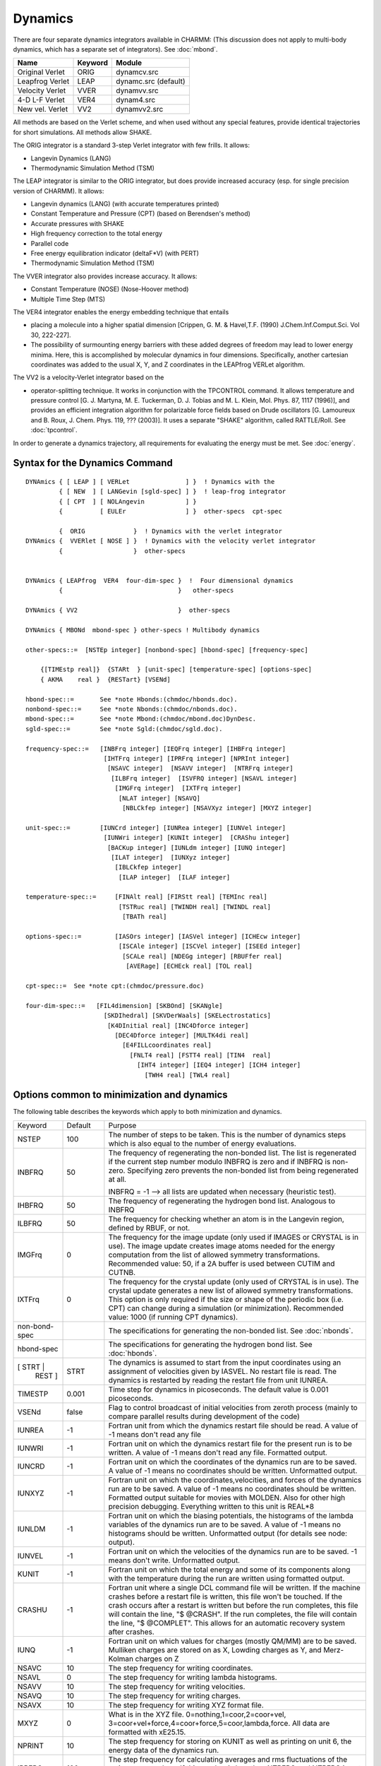 .. py:module::dynamc

========
Dynamics
========

There are four separate dynamics integrators available in CHARMM:
(This discussion does not apply to multi-body dynamics, which has a
separate set of integrators).  See :doc:`mbond`.

================ ============ ========================
Name              Keyword     Module
================ ============ ========================
Original Verlet   ORIG        dynamcv.src  
Leapfrog Verlet   LEAP        dynamc.src   (default)
Velocity Verlet   VVER        dynamvv.src
4-D L-F  Verlet   VER4        dynam4.src
New vel. Verlet   VV2         dynamvv2.src
================ ============ ========================

All methods are based on the Verlet scheme, and when used without
any special features, provide identical trajectories for short
simulations. All methods allow SHAKE.

The ORIG integrator is a standard 3-step Verlet integrator
with few frills.  It allows:

*      Langevin Dynamics (LANG)
*      Thermodynamic Simulation Method (TSM)

The LEAP integrator is similar to the ORIG integrator, but does
provide increased accuracy (esp. for single precision version of
CHARMM).  It allows:

*      Langevin dynamics (LANG) (with accurate temperatures printed)
*      Constant Temperature and Pressure (CPT) (based on Berendsen's method)
*      Accurate pressures with SHAKE
*      High frequency correction to the total energy
*      Parallel code
*      Free energy equilibration indicator (deltaF*V) (with PERT)
*      Thermodynamic Simulation Method (TSM)

The VVER integrator also provides increase accuracy. It allows:

*      Constant Temperature (NOSE) (Nose-Hoover method)
*      Multiple Time Step (MTS)

The VER4 integrator enables the energy embedding technique that entails

*      placing a molecule into a higher spatial dimension [Crippen, G. M. &
       Havel,T.F. (1990) J.Chem.Inf.Comput.Sci. Vol 30, 222-227].
*      The possibility of surmounting energy barriers with these added
       degrees of freedom may lead to lower energy minima.  Here, this is
       accomplished by molecular dynamics in four dimensions.  Specifically,
       another cartesian coordinates was added to the usual X, Y, and Z
       coordinates in the LEAPfrog VERLet algorithm.

The VV2 is a velocity-Verlet integrator based on the

*      operator-splitting technique.  It works in conjunction with the
       TPCONTROL command.  It allows temperature and pressure control
       [G. J. Martyna, M. E. Tuckerman, D. J. Tobias and M. L. Klein,
       Mol. Phys. 87, 1117 (1996)], and provides an efficient
       integration algorithm for polarizable force fields based on
       Drude oscillators [G. Lamoureux and B. Roux, J. Chem. Phys. 119,
       ???  (2003)].  It uses a separate "SHAKE" algorithm, called
       RATTLE/Roll.  See :doc:`tpcontrol`.

In order to generate a dynamics trajectory, all requirements
for evaluating the energy must be met.
See :doc:`energy`.


.. _dynamc_syntax:

Syntax for the Dynamics Command
-------------------------------

::

   DYNAmics { [ LEAP ] [ VERLet               ] }  ! Dynamics with the
            { [ NEW  ] [ LANGevin [sgld-spec] ] }  ! leap-frog integrator
            { [ CPT  ] [ NOLAngevin           ] }
            {          [ EULEr                ] }  other-specs  cpt-spec

            {  ORIG             }  ! Dynamics with the verlet integrator
   DYNAmics {  VVERlet [ NOSE ] }  ! Dynamics with the velocity verlet integrator
            {                   }  other-specs


   DYNAmics { LEAPfrog  VER4  four-dim-spec }  !  Four dimensional dynamics
            {                               }   other-specs

   DYNAmics { VV2                           }  other-specs

   DYNAmics { MBONd  mbond-spec } other-specs ! Multibody dynamics

   other-specs::=  [NSTEp integer] [nonbond-spec] [hbond-spec] [frequency-spec]

       {[TIMEstp real]}  {STARt  } [unit-spec] [temperature-spec] [options-spec]
       { AKMA    real }  {RESTart} [VSENd]

   hbond-spec::=       See *note Hbonds:(chmdoc/hbonds.doc).
   nonbond-spec::=     See *note Nbonds:(chmdoc/nbonds.doc).
   mbond-spec::=       See *note Mbond:(chmdoc/mbond.doc)DynDesc.
   sgld-spec::=        See *note Sgld:(chmdoc/sgld.doc).

   frequency-spec::=   [INBFrq integer] [IEQFrq integer] [IHBFrq integer]
                        [IHTFrq integer] [IPRFrq integer] [NPRInt integer]
                         [NSAVC integer]  [NSAVV integer]  [NTRFrq integer]
                          [ILBFrq integer]  [ISVFRQ integer] [NSAVL integer]
                           [IMGFrq integer]  [IXTFrq integer]
                            [NLAT integer] [NSAVQ]
                             [NBLCkfep integer] [NSAVXyz integer] [MXYZ integer]

   unit-spec::=        [IUNCrd integer] [IUNRea integer] [IUNVel integer]
                        [IUNWri integer] [KUNIt integer]  [CRAShu integer]
                         [BACKup integer] [IUNLdm integer] [IUNQ integer]
                          [ILAT integer]  [IUNXyz integer]
                           [IBLCkfep integer]  
                            [ILAP integer]  [ILAF integer] 

   temperature-spec::=     [FINAlt real] [FIRStt real] [TEMInc real]
                            [TSTRuc real] [TWINDH real] [TWINDL real]
                             [TBATh real]

   options-spec::=         [IASOrs integer] [IASVel integer] [ICHEcw integer]
                            [ISCAle integer] [ISCVel integer] [ISEEd integer]
                             [SCALe real] [NDEGg integer] [RBUFfer real]
                              [AVERage] [ECHEck real] [TOL real]

   cpt-spec::=  See *note cpt:(chmdoc/pressure.doc)

   four-dim-spec::=   [FIL4dimension] [SKBOnd] [SKANgle]
                        [SKDIhedral] [SKVDerWaals] [SKELectrostatics]
                         [K4DInitial real] [INC4Dforce integer]
                           [DEC4Dforce integer] [MULTK4di real]
                             [E4FILLcoordinates real]
                               [FNLT4 real] [FSTT4 real] [TIN4  real]
                                 [IHT4 integer] [IEQ4 integer] [ICH4 integer]
                                   [TWH4 real] [TWL4 real]


.. _dynamc_description:

Options common to minimization and dynamics
-------------------------------------------

The following table describes the keywords which apply to both
minimization and dynamics.

+-------------+--------+------------------------------------------------------------------+       
|Keyword      |Default | Purpose                                                          |
+-------------+--------+------------------------------------------------------------------+
|NSTEP        |   100  |    The number of steps to be taken. This is the number of        |
|             |        |    dynamics steps which is also equal to the number of           |
|             |        |    energy evaluations.                                           |
+-------------+--------+------------------------------------------------------------------+              
|INBFRQ       | 50     | The frequency of regenerating the non-bonded list.               |
|             |        | The list is regenerated if the current step number               |
|             |        | modulo INBFRQ is zero and if INBFRQ is non-zero.                 |
|             |        | Specifying zero prevents the non-bonded list from being          |
|             |        | regenerated at all.                                              |
|             |        |                                                                  |
|             |        | INBFRQ = -1 --> all lists are updated when necessary             |
|             |        | (heuristic test).                                                |
+-------------+--------+------------------------------------------------------------------+              
|IHBFRQ       |50      |The frequency of regenerating the hydrogen bond list.             |
|             |        |Analogous to INBFRQ                                               |
+-------------+--------+------------------------------------------------------------------+              
|ILBFRQ       |50      |The frequency for checking whether an atom is in the              |
|             |        |Langevin region, defined by RBUF, or not.                         |
+-------------+--------+------------------------------------------------------------------+              
|IMGFrq       | 0      |The frequency for the image update (only used if IMAGES           |
|             |        |or CRYSTAL is in use).  The image update creates image atoms      |
|             |        |needed for the energy computation from the list of allowed        |
|             |        |symmetry transformations.  Recommended value: 50,                 |
|             |        |if a 2A buffer is used between CUTIM and CUTNB.                   |
+-------------+--------+------------------------------------------------------------------+              
|IXTFrq       | 0      |The frequency for the crystal update (only used of CRYSTAL        |
|             |        |is in use).  The crystal update generates a new list of           |
|             |        |allowed symmetry transformations.  This option is only            |
|             |        |required if the size or shape of the periodic box (i.e. CPT)      |
|             |        |can change during a simulation (or minimization).                 |
|             |        |Recommended value: 1000 (if running CPT dynamics).                |
+-------------+--------+------------------------------------------------------------------+              
|non-bond-spec|        |The specifications for generating the non-bonded list.            |
|             |        |See :doc:`nbonds`.                                                |
+-------------+--------+------------------------------------------------------------------+              
|hbond-spec   |        |The specifications for generating the hydrogen bond list.         |
|             |        |See :doc:`hbonds`.                                                |
+-------------+--------+------------------------------------------------------------------+              
|[ STRT |     | STRT   |The dynamics is assumed to start from the input                   |
| REST ]      |        |coordinates using an assignment of velocities given by            |
|             |        |IASVEL. No restart file is read.                                  |
|             |        |The dynamics is restarted by reading the restart file             |
|             |        |from unit IUNREA.                                                 |
+-------------+--------+------------------------------------------------------------------+              
|TIMESTP      | 0.001  |Time step for dynamics in picoseconds.  The default value         |
|             |        |is 0.001 picoseconds.                                             |
+-------------+--------+------------------------------------------------------------------+              
|VSENd        | false  |Flag to control broadcast of initial velocities from              |
|             |        |zeroth process (mainly to compare parallel results                |
|             |        |during development of the code)                                   |
+-------------+--------+------------------------------------------------------------------+              
|IUNREA       |  -1    | Fortran unit from which the dynamics restart file should         |
|             |        | be read. A value of -1 means don't read any file                 |
+-------------+--------+------------------------------------------------------------------+                       
|IUNWRI       |  -1    | Fortran unit on which the dynamics restart file for              |
|             |        | the present run is to be written. A value of -1 means            |
|             |        | don't read any file. Formatted output.                           |
+-------------+--------+------------------------------------------------------------------+                       
|IUNCRD       |  -1    | Fortran unit on which the coordinates of the dynamics run        |
|             |        | are to be saved. A value of -1 means no coordinates should       |
|             |        | be written. Unformatted output.                                  |
+-------------+--------+------------------------------------------------------------------+                       
|IUNXYZ       |  -1    | Fortran unit on which the coordinates,velocities,                |
|             |        | and forces of the dynamics run are to be saved.                  |
|             |        | A value of -1 means no coordinates should                        |
|             |        | be written. Formatted output suitable for movies                 |
|             |        | with MOLDEN. Also for other high precision                       |
|             |        | debugging. Everything written to this unit is REAL*8             |
+-------------+--------+------------------------------------------------------------------+                       
|IUNLDM       |  -1    | Fortran unit on which the biasing potentials, the                |
|             |        | histograms of the lambda variables of the dynamics               |
|             |        | run are to be saved. A value of -1 means no histograms           |
|             |        | should be written. Unformatted output (for details               |
|             |        | see node: output).                                               |
+-------------+--------+------------------------------------------------------------------+                       
|IUNVEL       |  -1    | Fortran unit on which the velocities of the dynamics run         |
|             |        | are to be saved. -1 means don't write. Unformatted output.       |
+-------------+--------+------------------------------------------------------------------+                        
|KUNIT        |   -1   | Fortran unit on which the total energy and some of its           |
|             |        | components along with the temperature during the run are         |
|             |        | written using formatted output.                                  |
+-------------+--------+------------------------------------------------------------------+                       
|CRASHU       |   -1   | Fortran unit where a single DCL command file will be             |
|             |        | written. If the machine crashes before a restart file            |
|             |        | is written, this file won't be touched. If the crash             |
|             |        | occurs after a restart is written but before the run             |
|             |        | completes, this file will contain the line, "$                   |
|             |        | @CRASH". If the run completes, the file will contain             |
|             |        | the line, "$ @COMPLET". This allows for an automatic             |
|             |        | recovery system after crashes.                                   |
+-------------+--------+------------------------------------------------------------------+                       
|IUNQ         |   -1   | Fortran unit on which values for charges (mostly QM/MM)          |
|             |        | are to be saved. Mulliken charges are stored on as               |
|             |        | X, Lowding charges as Y, and Merz-Kolman charges on Z            |
+-------------+--------+------------------------------------------------------------------+                       
|NSAVC        |   10   | The step frequency for writing coordinates.                      |
+-------------+--------+------------------------------------------------------------------+                       
|NSAVL        |    0   | The step frequency for writing lambda histograms.                |
+-------------+--------+------------------------------------------------------------------+                       
|NSAVV        |   10   | The step frequency for writing velocities.                       |
+-------------+--------+------------------------------------------------------------------+                       
|NSAVQ        |   10   | The step frequency for writing charges.                          |
+-------------+--------+------------------------------------------------------------------+                       
|NSAVX        |   10   | The step frequency for writing XYZ format file.                  |
+-------------+--------+------------------------------------------------------------------+                       
|MXYZ         |    0   | What is in the XYZ file. 0=nothing,1=coor,2=coor+vel,            |
|             |        | 3=coor+vel+force,4=coor+force,5=coor,lambda,force.               |
|             |        | All data are formatted with xE25.15.                             |
+-------------+--------+------------------------------------------------------------------+                       
|NPRINT       |   10   | The step frequency for storing on KUNIT as well as printing      |
|             |        | on unit 6, the energy data of the dynamics run.                  |
+-------------+--------+------------------------------------------------------------------+                       
|IPRFRQ       |  100   | The step frequency for calculating averages and rms              |
|             |        | fluctuations of the major energy values. If this                 |
|             |        | number is less than NTRFRQ and NTRFRQ is not equal to            |
|             |        | 0, square root of negative number errors will occur.             |
+-------------+--------+------------------------------------------------------------------+                       
|ISVFRQ       | NSTEP  | The step frequency for writing a restart file.                   |
+-------------+--------+------------------------------------------------------------------+                       
|IHTFRQ       |    0   | The step frequency for heating the molecule in increments        |
|             |        | of TEMINC degrees in the heating portion of a dynamics           |
|             |        | run. Zero means do no heating.                                   |
+-------------+--------+------------------------------------------------------------------+                       
|IEQFRQ       |    0   | The step frequency for assigning or scaling velocities to        |
|             |        | FINALT temperature during the equilibration stage of the         |
|             |        | dynamics run.                                                    |
+-------------+--------+------------------------------------------------------------------+                       
|NTRFRQ       |    0   | The step frequency for stopping the rotation and translation     |
|             |        | of the molecule during dynamics. This operation is done          |
|             |        | automatically after any heating.                                 |
+-------------+--------+------------------------------------------------------------------+                       
|FIRSTT       |   0.0  | The initial temperature at which the velocities have to be       |
|             |        | assigned at to begin the dynamics run. Important only            |
|             |        | for the initial stage of a dynamics run.                         |
+-------------+--------+------------------------------------------------------------------+                       
|FINALT       | 298.0  | The desired final (equilibrium) temperature                      |
|             |        | for the system. Important for all stages except initiation.      |
+-------------+--------+------------------------------------------------------------------+                       
|TEMINC       |   5.0  | The temperature increment to be given to the system every        |
|             |        | IHTFRQ steps. Important in the heating stage.                    |
+-------------+--------+------------------------------------------------------------------+                       
|TSTRUC       | -999.  | The temperature at which the starting structure has been         |
|             |        | equilibrated.  Used to assign velocities so that equal           |
|             |        | partition of energy will yield the correct equilibrated          |
|             |        | temperature.  -999. is a default which causes the                |
|             |        | program to assign velocities at T=1.25*FIRSTT.                   |
+-------------+--------+------------------------------------------------------------------+                       
|TWINDH       |  10.0  | The temperature deviation from FINALT to be allowed on the       |
|             |        | high temperature side.(+ve). i.e. high side of the               |
|             |        | temperature window. Useful during equilibration.                 |
+-------------+--------+------------------------------------------------------------------+                       
|TWINDL       | -10.0  | The temperature deviation from FINALT to be allowed on the       |
|             |        | low temperature side.(-ve). i.e. low side of the                 |
|             |        | temperature window. Useful during equilibration.                 |
+-------------+--------+------------------------------------------------------------------+                        
|TBATH        | FINALT | The temperature of the heatbath in Langevin dynamics. When       |
|             |        | set to zero it allows one to do purely dissipative               |
|             |        | (quenched) dynamics.                                             |
+-------------+--------+------------------------------------------------------------------+                       
|RBUF         |   0.0  | Inner radius of the buffer, or Langevin, region sphere.  All     |
|             |        | atoms with radial positions greater than RBUF angstroms are      |
|             |        | propagated by Langevin dynamics, if the dynamics keyword         |
|             |        | LANGevin has been specified.                                     |
+-------------+--------+------------------------------------------------------------------+                       
|IASORS       |    0   | The option for scaling or assigning of velocities during         |
|             |        | heating (every IHTFRQ steps) or equilibration                    |
|             |        | (every IEQFRQ steps). This keyword does not control              |
|             |        | the initial assignment of velocities.                            |
|             |        |                                                                  |
|             |        | * .eq. 0 - scale velocities.  (use ISCVEL option)                |
|             |        | * .ne. 0 - assign velocities. (use IASVEL option)                |
+-------------+--------+------------------------------------------------------------------+                       
|IASVEL       |    1   | The option for the choice of method for the assignment of        |
|             |        | velocities during heating and equilibration when IASORS          |
|             |        | is nonzero.  This option also controls the initial               |
|             |        | assignment of velocities (when not RESTart)                      |
|             |        | regardless of the IASORS value.                                  |
|             |        |                                                                  |
|             |        | * .eq. 0                                                         |
|             |        |                                                                  |
|             |        |   Use the comparison coordinate values                           |
|             |        |   in AKMA units (sorry) with the STRT option.                    |
|             |        |   If NTRFRQ is positive,                                         |
|             |        |   then net trans/rot will be removed first.                      |
|             |        |   This option supresses other assignments of velocity.           |
|             |        | * .gt. 0                                                         |
|             |        |                                                                  |
|             |        |   gaussian distribution of velocity. (+ve)                       |
|             |        | * .lt. 0                                                         |
|             |        |                                                                  |
|             |        |   uniform distribution of velocity.  (-ve)                       |
|             |        |   kinetic energy of 3N velocity components are same.             |
+-------------+--------+------------------------------------------------------------------+                       
|ISEED        | 314159 |   The seed for the random number generator used for              |
|             |        |   assigning velocities.                                          |
+-------------+--------+------------------------------------------------------------------+                       
|ISCVEL       |    0   | The option for two ways of scaling velocities.                   |
|             |        |                                                                  |
|             |        | * .eq. 0                                                         |
|             |        |                                                                  |
|             |        |   single scale factor for all atoms                              |
|             |        | * .ne. 0                                                         |
|             |        |                                                                  |
|             |        |   a scale factor for each atom proportional to the               |
|             |        |   kinetic energy average ratio between the system                |
|             |        |   and along every degree of freedom for that atom.               |
+-------------+--------+------------------------------------------------------------------+                       
|ICHECW       |    1   | The option for checking to see if the average temperature        |
|             |        | of the system lies within the allotted temperature window        |
|             |        | (between FINALT+TWINDH and FINALT+TWINDL) every                  |
|             |        | IEQFRQ steps.                                                    |
|             |        |                                                                  |
|             |        | * .eq. 0 - do not check                                          |
|             |        |   i.e. assign or scale velocities.                               |
|             |        | * .ne. 0 - check window                                          |
|             |        |   i.e. assign or scale velocities only if average                |
|             |        |   temperature lies outside the window.                           |
+-------------+--------+------------------------------------------------------------------+                       
|ISCALE       |    0   | This option is to allow the user to scale the velocities         |
|             |        | by a factor SCALE at the beginning of a restart run.             |
|             |        | This may be useful in changing the desired temperature.          |
|             |        |                                                                  |
|             |        | * .eq. 0  no scaling done (usual input value)                    |
|             |        | * .ne. 0  scale velocities by SCALE.                             |
|             |        |                                                                  |
|             |        | .. warning::                                                     |
|             |        |    Please use this option only when you are changing the         |
|             |        |    temperature of the run.                                       |
+-------------+--------+------------------------------------------------------------------+                       
|SCALE        |   1.   | Scale factor for the previous option.                            |
+-------------+--------+------------------------------------------------------------------+                       
|NDEGF        |computed|  Number of degrees of freedom to use in computing the            |
|             |        |  temperature. If not specified on any call, the value is         |
|             |        |  computed. This specification is not remembered between          |
|             |        |  successive calls to dynamics.                                   |
+-------------+--------+------------------------------------------------------------------+                       
|AVERAGE      |   no   | When saving coordinates every NSAVC steps, this option will      |
|             |        | cause the average structure of the last NSAVC dynamics steps     |
|             |        | to be written instead of the final snapshot coordinate set.      |
|             |        | This option is primarily used for making smooth movies.          |
+-------------+--------+------------------------------------------------------------------+                       
|ECHECK       |  20.0  | The maximum amount the total energy may change on any step.      |
+-------------+--------+------------------------------------------------------------------+                       
|TOL          |1.0E-10 | The shake tolerance (if SHAKE is in use).                        |
+-------------+--------+------------------------------------------------------------------+                       
|PCONst       |  false | Flag to indicate that constant pressure code will be used.       |
+-------------+--------+------------------------------------------------------------------+                       
|PINTernal    |   true | Flag to indicate that the internal pressure will be coupled      |
|             |        | the reference pressure.                                          |
+-------------+--------+------------------------------------------------------------------+                       
|PEXTernal    |  false | Flag to indicate that the external pressure will be coupled      |
|             |        | to the reference pressure.                                       |
+-------------+--------+------------------------------------------------------------------+                       
|PCOUpling    |   0.0  | The coupling decay time in picoseconds for the pressure.         |
|             |        | A good value for this is 5 ps.                                   |
+-------------+--------+------------------------------------------------------------------+                       
|COMPress     |   0.0  | The compressibility in atm**-1.  A good value for proteins       |
|             |        | is 4.63e-5                                                       |
+-------------+--------+------------------------------------------------------------------+                       
|PREFerence   |   1.0  | The reference pressure in atmospheres.                           |
+-------------+--------+------------------------------------------------------------------+                       
|VOLUme       |computed|  The volume in Angstroms**3 to use for the pressure              |
|             |        |  calculation denominator.  This value is calculated if           |
|             |        |  the CRYStal feature is use.                                     |
+-------------+--------+------------------------------------------------------------------+                       
|TCONst       |  false | Flag to indicate that constant temperature code will be used.    |
+-------------+--------+------------------------------------------------------------------+                       
|TCOUpling    |   0.0  | The coupling decay time in picoseconds for the temperature.      |
|             |        | A good value for this is 5 ps.                                   |
+-------------+--------+------------------------------------------------------------------+                       
|TREFerence   |FINALT  |The reference temperature for constant temperature                |
|             |        |simulations.                                                      |
+-------------+--------+------------------------------------------------------------------+                       
|MBOND        |        |  Signifies that the dynamics run will be based on a              |
|             |        |  multi-body simulation.  If no bodies have been                  |
|             |        |  defined, this produces an error.  Many of the                   |
|             |        |  standard dynamics options retain their meaning, in              |
|             |        |  this case, but the following options are NOT                    |
|             |        |  supported:  SHAKE, CONSTANT PRESSURE, NOSE,                     |
|             |        |  LEAPFROG, VER4, LANGEVIN.                                       |
|             |        |  See :doc:`doc` for a                                            |
|             |        |  description of the MBOND dynamics options.                      |
+-------------+--------+------------------------------------------------------------------+                       
|NLAT         |    0   | The step frequency for writing instantaneous lambda              |
|             |        | temperature trajectories in lambda-dynamics.                     |
+-------------+--------+------------------------------------------------------------------+                       
|NBLCkfep     |    0   | The step frequency for writing the energy decomposition          |
|             |        | trajectories in free energy calculation.                         |
+-------------+--------+------------------------------------------------------------------+                       
|ILAT         |   -1   | Fortran unit on which the histograms of the lambda               |
|             |        | temperature are to be saved. A value of -1 means no              |
|             |        | histograms should be written.                                    |
+-------------+--------+------------------------------------------------------------------+                       
|IBLCkfep     |   -1   | Fortran unit on which the histograms of the energy               |
|             |        | decomposition are to be saved. A value of -1 means no            |
|             |        | histograms should be written. This file is used in post          |
|             |        | processing in TSM module.                                        |
+-------------+--------+------------------------------------------------------------------+                       
|ILAP         |   -1   | Fortran unit on which the histograms of (Vi - Fi)                |
|             |        | are to be saved. A value of -1 means no histograms               |
|             |        | should be written. NSAVL is used for step frequency of           |
|             |        | printing (Vi - Fi) information.                                  |
+-------------+--------+------------------------------------------------------------------+                       
|ILAF         |   -1   | Fortran unit on which the histograms of the restraining          |
|             |        | potential are to be saved. A value of -1 means no histograms     |
|             |        | should be written. NSAVL is used for step frequency of           |
|             |        | printing the restraining potential.                              |
+-------------+--------+------------------------------------------------------------------+                       


.. index:: dynamc; recommended setup
.. _dynamc_recommended:

Recommended CHARMM input for dynamics
-------------------------------------

This section is intended only as a guide in setting up
a dynamics simulation input file. Changes should be made as necessary
according to personal tastes and project requirements.

1) For heating and early equilibration:

   :: 
   
      DYNAMICS LEAP VERLET RESTART(*)  NSTEP 20000 TIMESTEP 0.001(+) -
               IPRFRQ 1000 IHTFRQ 1000 IEQFRQ 5000 NTRFRQ 5000  -
               IUNREA 30 IUNWRI 31 IUNCRD 50 IUNVEL -1 KUNIT 70 -
               NPRINT 100 NSAVC 100 NSAVV 0 INBFRQ 25  -
               hbond-spec  nonbond-spec   -
               FIRSTT 100.0 FINALT 300.0 TEMINC 100.0   -
               IASORS 1 IASVEL 1 ISCVEL 0 ICHECW 0 TWINDH 10.0 TWINDL -10.0

      (*)   Except for first run, the use STRT in place of RESTART
      (+)   If bonds to hydrogen atoms are SHAKEd


2) For late equilibration and analysis runs:

   ::
   
      DYNAMICS LEAP VERLET RESTART  NSTEP 20000 TIMESTEP 0.001 -
               IPRFRQ 1000 IHTFRQ 2000 IEQFRQ 5000(*) NTRFRQ 5000  -
               IUNREA 30 IUNWRI 31 IUNCRD 50 IUNVEL -1 KUNIT 70 -
               NPRINT 100 NSAVC 100 NSAVV 0 IHBFRQ 0 INBFRQ 25  -
               hbond-spec  nonbond-spec   -
               FIRSTT 100.0 FINALT 300.0 TEMINC 100.0   -
               IASORS 0 IASVEL 1 ISCVEL 0 ICHECW 1 TWINDH 10.0 TWINDL -10.0

      (*)   Window checking should be disabled for the analysis run (i.e. IEQFRQ=0)
            if you want a real microcanonical ensemble.


3) For heating, equilibration and analysis runs using Langevin dynamics:

   :: 
   
      DYNA LEAP LANGEVIN STRT(*)  NSTEP 20000 TIMESTEP 0.001 -
           IPRFRQ 1000 IHTFRQ 0 IEQFRQ 0 NTRFRQ 0  -
           IUNREA 30 IUNWRI 31 IUNCRD 50 IUNVEL -1 KUNIT 70 -
           NPRINT 100 NSAVC 100 NSAVV 0 IHBFRQ 0 INBFRQ 25  -
           ILBFRQ 1000 RBUFFER 0.0 TBATH 300.0 -
           hbond-spec  nonbond-spec   -
           FIRSTT 300.0 FINALT 300.0  -
           IASORS 0 IASVEL 1 ISCVEL 0 ICHECW 0 TWINDH 0.0 TWINDL 0.0

      (*)   Except for first run, the use STRT in place of RESTART

   Note that the friction coefficients, in units of 1/ps, must first
   be initialized by filling the array FBETA with the SCALAR command

   ::
   
      SCALAR FBETA SET <real> <optional atom selection>


4) For quenched molecular dynamics:

   For the first run (STRT), read velocities into the comparison
   coordinate set, or this should directly follow a former dynamics command.

   :: 
   
      DYNA VERLET STRT(*)  NSTEP 10000 TIMESTEP 0.001 -
      IPRFRQ 1000 IHTFRQ 200 IEQFRQ 200 NTRFRQ 400  -
      IUNREA 30 IUNWRI 31 IUNCRD 50 IUNVEL -1 KUNIT 70 -
      NPRINT 50 NSAVC 50 NSAVV 0 IHBFRQ 0 INBFRQ 25  -
      hbond-spec  nonbond-spec   -
      TSTRUC 300.0 FIRSTT 300.0 FINALT 0.0 TEMINC -30.0   -
      IASORS 0 IASVEL 0 ISCVEL 0 ICHECW 1 TWINDH 0.0

   or equivalently with Langevin (dissipative) dynamics

   ::
   
      DYNA LANGEVIN STRT(*)  NSTEP 10000 TIMESTEP 0.001 -
      IPRFRQ 1000 IHTFRQ 0 IEQFRQ 0 NTRFRQ 4000  -
      IUNREA 30 IUNWRI 31 IUNCRD 50 IUNVEL -1 KUNIT 70 -
      NPRINT 50 NSAVC 50 NSAVV 0 IHBFRQ 0 INBFRQ 25  -
      hbond-spec  nonbond-spec   -
      TSTRUC 300.0 FIRSTT 300.0 FINALT 300.0 -
      ILBFRQ 1000 RBUFFER 0.0 TBATH 0.0 -
      IASORS 1 IASVEL 1 ISCVEL 0 ICHECW 0 TWINDH 0.0

      (*)   For first run, use RESTART otherwise
            The IASVEL 0 option causes the comparison coordinates to be used
            for the initial velocities (AKMA units).
            
            For subsequent runs the options IASORS 1 and IASVEL 1 may be used
            if random velocities are to be periodically assigned.

5) For constant temperature and/or pressure dynamics

   ::

      DYNA LEAP VERLET STRT(*)  NSTEP 20000 TIMESTEP 0.001 -
           IPRFRQ 1000 IHTFRQ 0 IEQFRQ 0 NTRFRQ 0  -
           IUNREA 30 IUNWRI 31 IUNCRD 50 IUNVEL -1 KUNIT 70 -
           NPRINT 100 NSAVC 100 NSAVV 0 IHBFRQ 0 INBFRQ 25  -
           PCONst PINTernal COMPress 4.63e-5 PCOUpling 5.0 PREFerence 1.0 -
           TCONst  TCOUpling 5.0  TREFerence 300.0 -
           hbond-spec  nonbond-spec   -
           FIRSTT 300.0 FINALT 300.0  -
           IASORS 0 IASVEL 1 ISCVEL 0 ICHECW 0 TWINDH 0.0 TWINDL 0.0

6) For multi-body dynamics (assumes an atomistic equilibration has
   already been performed, substructures defined and modes generated):

   ::
   
      DYNA MBOND LOBA RESTART  NSTEP 20000 TIMESTEP 0.001 -
           IPRFRQ 1000 IHTFRQ 0 IEQFRQ 0 NTRFRQ 0  -
           IUNREA 30 IUNWRI 31 IUNCRD 50 IUNVEL -1 KUNIT 70 -
           NPRINT 100 NSAVC 100 NSAVV 0 IHBFRQ 0 INBFRQ 25  -
           TCONst  TCOUpling 5.0  TREFerence 300.0 -
           hbond-spec  nonbond-spec   -
           FIRSTT 300.0 FINALT 300.0 -
           MBPRlev -1


.. _dynamc_discussion:

Running Molecular Dynamics
--------------------------

The theoretical basis for dynamical simulations is elementary
physics. The force on a particle is equal to the negative gradient of
the potential energy of the particle. CHARMM can solve this equation
numerically for all atoms in the molecule. A simple second order predictor
two step method due to Verlet is used for integration.

The choice of the integration step size is very important.
One must weigh the increased accuracy of using a small step size against
the longer real time that can be simulated with a given amount of
execution time when a larger step size is used.  The time step may be
entered in picoseconds (using the TIMESTP keyword).

CHARMM provides information on the accuracy of the numerical
solution. Since the system has no external forces, the total energy
should be conserved. Numerical errors will result in some fluctuations
in the total energy so a good test is to compare the fluctuations in
total energy to the fluctuations in kinetic energy as these fluctuations
are proportional to the heat capacity of the system. See the next node
for a description of dynamics output.

Because the force constants for the bonds and bond angles are
fairly large, it is reasonable under certain circumstances to constrain
their values during dynamics. Such constraints are applicable if the
harmonic motions are weakly coupled to other motions. The advantage of
such constraints is that the step size of the numerical integration may
be increased without sacrificing accuracy as these terms have the
largest gradients in macromolecules simulated at physiological
temperatures. We use the SHAKE algorithm for applying the constraints,
see *note shake:(chmdoc/cons.doc)SHAKE.  SHAKE can be applied to just
the bonds involved with hydrogens, all bonds, all bonds and the angles
involving hydrogens, or all bonds and angles.

A dynamics run has basically four parts; initialization,
heating, equilibration, and the simulation itself. Initialization means
providing an initial position and velocity for all the atoms. Heating is
the process of increasing the kinetic energy of the system up to a final
temperature at which the simulation will be conducted. Equilibration is
the process where the kinetic energy and the potential energy of the
system evenly distribute themselves throughout the system. Only when the
average temperature of the system stabilizes can one collect the
trajectory information for analysis.

The initial coordinates of a simulation are obtained after
applying the minimization algorithm to a complete coordinate set. One
cannot start with a system with a large potential energy as it will
quickly heat up to unreasonable temperatures. For initializing the
velocities, the user can specify velocities from the comparison coordinates
(IASVEL 0), a uniform distribution of kinetic energy along each coordinate
with random sign of the motion along each axis (IASVEL -1) or a
Gaussian distribution of velocities (IASVEL 1 the default). The temperature
at which velocities are assigned is determined by FIRSTT and TSTRUC
by the algorithm:

::

   Tassign = 2*(FIRSTT-TSTRUC) + TSTRUC.

For a harmonic system equilibrated to TSTRUC equal partition of the
energy will result in an equilibrated temperature of roughly FIRSTT.
If TSTRUC is not specified 1.25*FIRSTT will be used for assignment.

Velocities may also be passed to dynamics in the comparison
coordinate set (as opposed to assignment). This allows the user
considerable flexibility in setting up the initial conditions.

The heating of system is performed gently by increasing the
kinetic energy by a small amount periodically. The number of integration
steps between heating applications, the final temperature, and the
kinetic energy increment are all user specified. In addition, there is a
choice in the method of increasing the kinetic energy of the system. One
may scale existing velocities or reassign them. The velocities can be
scaled by either one scale factor calculated for the kinetic energy of
the system averaged over many time steps or by scale factors established
for each atom base ed on the ratio of its time averaged kinetic energy
with that of the system. If reassignment is chosen, the velocities can
have either a uniform or Gaussian distribution.

To equilibrate the structure, one can specify a window around
the final temperature where velocity adjustments will be made. The
choice of velocity adjustments is the same as described above for
heating.

For the actual run, CHARMM will output the position and
velocities of all atoms at intervals specified by the user. The
temperature window can be set larger so that any gross conformational
changes which result in a different potential energy will cause the
temperature to be maintained.

At any time energy is added to the system, the angular momentum
of the system will be reduced to zero and translational motion will be
stopped. One can also request that these operations be performed at any
time during the dynamics run.

The use of a restart file is essential for running dynamics.
The restart file contains information about the most recent coordinate
sets necessary for the VERLET algorithm.  In addition the values of
the energy accumulators are stored.  All other information (such as
SHAKE, fixed atoms, harmonic constraints, friction coefficients) has
to be regenerated before invoking a dynamics restart.
When the run is initiated, a restart file must be written using
the IUNWRI keyword. As the dynamics routine complete NCYCLE, see :ref:`dynamc_output`, steps of dynamics, the Fortran unit specified by IUNWRI will
be rewound and a restart file will be written. In case of crashes, one
has restart files corresponding to various points in the run. The CRASHU
variable may prove valuable. Successive runs of CHARMM to continue the
dynamics run must read the previous restart file using the IUNREA
keyword and write it out for the next part of the run.
Restarts may be done to reset various options, or to break up a long run
into several shorter runs. Restart files will only run with the version
of CHARMM they are created with.

There are many numbers giving the frequency of actions to be
taken during dynamics such as updating the non-bonded list, heating the
molecule etc. Some of these numbers are adjusted along with the number
of steps to run so that numbers all have a common divisor. At the
present time, there are combinations which result in errors. At some
point an attempt may be made to catalog all the actions, and check for
erroneous processing.

If one is interested in simulating the motion of part of the
system with the rest of the system remaining fixed, it is possible to
fix atoms in place, see :ref:`fixed atom <cons_fix>`. If this
is done, there are several effect on the dynamics. First, since the
system is now anchored in space, the center of mass motion and total
angular velocity is never stopped. Second, the number of degrees of
freedom used for calculating the temperature is set to the number of
free atoms times 3 minus 6. Third, the coordinate and velocity
trajectory files will contain the position of the fixed atoms only
once, and all other records will hold just the moving atoms. This
saves a great deal of disk space.

Trajectory files can be merged, broken in smaller pieces, and
sampled at different intervals.  Likewise, said operations can be
performed on coordinate trajectories while rotating the coordinates to
match a given coordinate set.

When the DYNAmics command exits, the main coordinate set
contains the final coordinate positions from the last energy evaluation and
the comparison coordinates will contain the final velocities In AKMA units.

Finally, a brief discussion of the Langevin dynamics algorithm is
presented.  The Langevin dynamics algorithm presently in CHARMM was intended
to be used primarily with the "Stochastic Boundary Molecular Dynamics" method
and consequently has been restricted to an algorithm which is valid only for
the case FBETA\*TIMESTEP<<1.0.  That is for cases where relatively small
friction coefficients are used.  Typically values of FBETA\*TIMESTEP up to
about 0.3 still produce a stable dynamics which also satisfy the
fluctuation-dissipation theorem.
The algorithm itself reduces to the Verlet algorithm when FBETA is
zero and consequently may be used to do regular dynamics, actually it is
the same routine which does both dynamics.
In using Langevin dynamics care must be taken to first initialize
the array FBETA by using the scalar commands e.g.,
CHARMM >SCALAR FBETA SET <real> <atom selection>
Failure to do this just means you are doing regular dynamics so no warning is
given by CHARMM.



.. _dynamc_output:

Contents of a dynamics output
-----------------------------

Note: This description of the output of a command is not
normally going to be part of the documentation of commands. The dynamics
output is sufficiently confusing that this description is necessary.

The first part of CHARMM's output after a dynamics command lists
all of the options that apply to that part of the run. Then, any
information about velocity assignments (temperature changes) follows.
Any time the velocities are changed in an anisotropic way, the motion of
and about the center of mass will be stopped. This results in a printout
both before and after this operation of the "DETAILS ABOUT CENTRE OF
MASS". Its position and velocity are output followed by the components
of the angular momentum. The last line gives the translation kinetic
energy of the system, and thus one should expect a drop in the total
energy and temperature of the system afterwards.

Non-bonded interaction and hydrogen bond updates will appear
intermittently and are cleared labeled.

Every NPRINT steps, the total energy and various contributions
will be printed. This output is preceded by a title which gives the
correspondence of numbers to energy names. After IPRFRQ steps will
appear the averages and RMS fluctuations. After the second such printout
of averages and RMS fluctuations, the averages and RMS fluctuations for
the run up to the last turning of the molecule will be given. This gives
you longer range statistics. Such a calculation will not be done if
IPRFRQ equals NTRFRQ. The ratio of total energy to kinetic energy
fluctuations is an excellent measure of the accuracy of the run.

After the averages are printed, a least squares fit of the total
energy against the step number will be made to look for drift in the
energy. Two such values are printed, one for the last IPRFRQ steps, and
one to the previous turn. Next, the initial energy for the statistics,
both short range and long, are printed. Finally, the correlation
coefficient of the energy versus step is given for both ranges. A value
close to zero indicates no systematic drift; a magnitude near 1 means
you have a real problem with the dynamics.

This process of printout continues until the end of the run is
reached. Just before the last energy is printed will appear a message
about the writing of coordinates and velocities to their respective
files.

Output of the lambda dynamics and post-processing

a) Output

   The output of the lambda dynamics, i.e. the histograms and
   the biasing potentials on the lambda variables, is written in a 
   separate file from the coordinate file.

   Parallel to a regular coordinate file of the dynamic run, the
   lambda dynamic output file will automatically include a header and 
   an integer array.  They are used to provide the information on the 
   values of NSTEP, NSAVL, NPRIV etc.  

   To name a title for the output file (in complying with
   the CHARMM file requirement), the command LDTItle (similar to TITLE 
   command) can be used. E.g.

   ::
   
      LDTItle
      * mte: Methanol to ethane    
      * output for lambda dynamics
      *

   will write out a title before any other output data.

   The information on biasing potentials will also be written out.
   It takes a similar form as they were read in (see BLOCK.DOC), i.e.

   ::
   
        INTEGER : total No. of biasing potentials.

        I  J  CLASS  REF  CFORCE NPOWER : the format for individual one. 

        INTEGER : the total no. of blocks.  

   To specify the output fortran unit and the writing frequency,
   keywords IUNLDM and NSAVL are used. They are treated in the same fashion
   as IUNCRD and NSAVC.

   There is no separate restart file for the lambda dynamics. The
   information necessary for restarting a lambda dynamics is included 
   at the end of a regular dynamic restart file. Thus, to restart the 
   lambda dynamics is exactly same as restarting a regular dynamics run 
   except you have to specify IUNLDM and NSAVL. E.g
   
   ::

      !input title for lambda i/o
      LDTITLE
      * This is a test
      * output for lambdas
      *        

      open unit 11 writ form name output_file
      open unit 12 read form name input_file
      open unit 15 writ file name histogram 

      dyna rest leap time 0.001 - 
           nstep 10 nprint 1 iprfrq 10 -
           iunrea 12 iunwri 11 iuncrd -1 nsavc 1 IUNLdm 15 NSAVL 5 -
           first 300. -
           inbfrq 40 nbxmod 5 atom cdie shif vatom vdist vshif -
           cutnb 8. ctofnb 7.5 ctonnb 6.5 eps 1. e14fac 0.4 wmin 1.5 -
           cutim 8. imgfrq 40


   .. caution::
   
      the file is an unformatted output. However, the order 
      of the output is very similar to a regular output file:

      (1) header, icntrl (automatically written)
      (2) title
      (3) total no. of biasing potentials
      (4) form of each biasing potential ( total = Nbias)  
      (5) total no. of blocks
      (6) lambda**2 ( total = No. of blocks)

b) Post-processing

   WHAM ?.

   END


.. _dynamc_trajectory:

Reading and writing trajectory frames with direct commands
----------------------------------------------------------

This facility allows the creation or manipulation of trajectory files
The main uses of this facility are;

1) creating artificial trajectory files from coordinate frames
2) reading an existing trajectory frame by frame for analysis that
   requires access to a variety of CHARMM commands
3) modifying an existing trajectory (copy with changes) such as
   minimizing each frame or other operations.


Syntax TRAJectory command
^^^^^^^^^^^^^^^^^^^^^^^^^

There are four commands that comprise this facility.

1) Initializing trajectory I/O

   ::
   
      TRAJectory {read-spec} {write-spec}

      read-spec:==  [FIRST unit] [NUNITint] [SKIP int]
                         [BEGIN INT] [STOP INT] 

      write-spec:== [IWRIte unit] [NWRIte int] [NFILE int] [EXPAnd] [VELOcity]
                      [NOTHer int]    [DELTa real]  [SKIP int]

   
   ==================  =========================================================
   FIRStunit (IREAd)   first unit to read from  (default: do not read)
   NUNIts    (NREAd)   number of units to read from (default:1)
   SKIP                skip value for both reading and writing (default:1)
   IWRIte              first unit to write to (default: do not write)
   NWRIte              number of units to write to (default:1)
   NFILe               number of frames on each output file (default: total)
   EXPAnd              flag to free fixed atoms in copying (only if reading)
   VELOcity            flag to write velocity (default: coordinate)
   NOTHer              number of frames in previous files (if not reading) (d:0)
   DELTa               output delta value (if not reading) (default:0.001)
   ==================  =========================================================
   
2) Reading a frame

   ::
   
      TRAJectory READ [COMP]

   The reading command does not have any specifiers other than
   whether the comparison or main coordinates will be used.

3) Writing a frame

   ::
   
      TRAJectory WRITe [COMP]

   The writing command does not have any specifiers other than
   whether the comparison or main coordinates will be used.

4) Query a trajectory file

   ::
   
      TRAJectory QUERy UNIT integer

   The query command rewinds an open trajectory file and then reads the
   header information from this trajectory file.  It prints a summary
   and sets the following command line substitution parameters:
   
   ========  ========================================================
    NFILE    Number of frames in the trajectory file
    START    Step number for the first frame
    SKIP     Frequency at which frames were saved
             (NSTEP=NFILE*SKIP when not using restart files)
    NSTEP    Total number of steps from the simulation
    NDEGF    Number of degrees of freedom from the simulation
             (Can be use to get the temperature with velocity files).
    DELTA    The dynamics step length (in picoseconds).
   ========  ========================================================
      
   This command, again, rewinds the trajectory file upon completion.


There are three modes of operation; 

1) Create a new trajectory.

   The IWRIte and NFILe keywords must be used.  The default
   values for the others are listed above.  If several files
   will be made in different CHARMM runs that will be linked together
   later, the NOTHer keyword value should be increased by NFILe on
   each subsequent run.

   EXAMPLE: Create a "movie" trajectory that involves the rotation
   of a single sidechain (residue 21).

   ::
   
      COOR AXIS SELE ATOM * 21 CA END SELE ATOM * 21 CB
      OPEN WRITE UNIT 22 FILE NAME TYR21.ROT
      TRAJECTORY IWRITE 22 NWRITE 1 NFILE 360 SKIP 1
      * trajectory showing the rotation of sidechain 21
      *
      SET 1 1
      LABEL LOOP
      COOR ROTATE AXIS PHI 1.0 SELE ATOM * 21 * .AND. .NOT. ( TYPE C -
         .OR. TYPE N .OR. TYPE H ) END
      TRAJ WRITE
      INCR 1 BY 1
      IF 1 LT 360.5 GOTO LOOP
      STOP

2) Reading an existing trajectory

   The FIRSTU (or IREAD) keyword must be used.  The default NFILe value
   is 1 and the remaining values if not specified will be read from the
   trajectory file.

   EXAMPLE: find the structure with the lowest energy and save it.

   ::
   
      OPEN READ UNIT 22 FILE NAME DYN1.TRJ
      OPEN READ UNIT 23 FILE NAME DYN2.TRJ
      TRAJECTORY FIRSTU 22 NUNIT 2 SKIP 100
      SET 1 1
      SET 9 9999.0
      CALC NTOT = ?NFILE * 2

      LABEL LOOP
         TRAJ READ
         UPDATE ... ! depending on how much your atoms move,
                    ! you may leave this outside the loop
         GETE
         IF 9 LT ?ENER GOTO NEXT
            SET 8 @1
            COOR COPY COMP
            SET 9 ?ENER
         LABEL NEXT
         INCR 1 BY 1
      IF 1 LT @NTOT GOTO LOOP

      OPEN WRITE CARD UNIT 12 NAME LOWE.CRD
      WRITE COOR COMP CARD UNIT 12
      * structure with the lowest energy
      * frame number @8 with energy @9
      *
      STOP

3) Copying from one trajectory to another.

   The operation of this command works in the same mode as
   the MERGE command, except a variety of CHARMM commands can
   be executed between reading and writing of frames.

   EXAMPLES: Create a new trajectory where every frame is minimized
   for 200 steps.

   ::
   
      OPEN READ  UNIT 22 FILE NAME DYN.TRJ
      OPEN WRITE UNIT 32 FILE NAME DYN.MIN
      TRAJECTORY NUNIT 22 SKIP 100 IWRITE 32 
      * minimized trajectory 
      *
      SET 1 1
      LABEL LOOP
      TRAJ READ
      MINI ABNR NSTEP 200 
      TRAJ WRITE
      INCR 1 BY 1
      IF 1 LT ?NFILE GOTO LOOP
      STOP


.. _dynamc_merge:

Merges or breaks up a trajectory into different numbers of files
----------------------------------------------------------------

Frequently, one generates a trajectory into small files to
minimize the CPU time of one job. However, so many files are usually
hard to manage so it is desirable to merge said files into larger units.
This command provides that capacity. In addition, it is possible to
break up the trajectory into smaller pieces and to sample the trajectory
less frequently than originally generated.

Another option is to optionally rotate the structure at each
frame to least squares fix a reference structure.

Syntax MERGE dynamics trajectories
^^^^^^^^^^^^^^^^^^^^^^^^^^^^^^^^^^

::

   MERGE [ COOR ] [FIRSTU unit-number] [NUNIT integer] [SKIP integer]
         [ VEL  ]       [OUTPutu unit-number] [NFILE integer]
         [ DRAW ]           [BEGIN integer]   [STOP integer]
                                [first-atom-selection]

         [ XFLUct ] [ UNFOld ]
         [ ORIEnt  [MASS] [WEIGht] [NOROt] [PRINT] second-atom-selection ]
         [ RECEnter second-atom-selection] 
         [ SUBSset  MEMSSU integer  NUNSS integer ]

Keyword table
^^^^^^^^^^^^^

+---------------+-------------+--------------------------------------------------------------+
|Option         | Default     | Purpose                                                      |
+---------------+-------------+--------------------------------------------------------------+
|[COOR]         | COOR        |  Specification of the type of trajectory file. COOR is       |
+---------------+             |  coordinates; VEL is velocities.                             |                             
|[VEL ]         |             |                                                              |
+---------------+             +--------------------------------------------------------------+
|[DRAW]         |             |  Make a CHARMM movie (do not write any files, just display)  |
+---------------+-------------+--------------------------------------------------------------+
|FIRSTU         | 51          | The first unit of the trajectory to be read.                 |
+---------------+-------------+--------------------------------------------------------------+
|NUNIT          |  1          |  The number of units to be read starting with FIRSTU         |
+---------------+-------------+--------------------------------------------------------------+
|SKIP           |  1          |  Only those coordinate whose dynamics step number            |
|               |             |  modulo SKIP will be reoriented and written out.             |
+---------------+-------------+--------------------------------------------------------------+
|OUTPUTU        |  61         |  The first unit number of the output trajectory              |
+---------------+-------------+--------------------------------------------------------------+
|NFILE          |             |  The number of coordinate sets written to each output        |
|               |             |  merged file. If left out, this will be set to the number    |
|               |             |  of coordinates in the first input file times the number of  |
|               |             |  input files. WARNING: This default will generate a bad      |
|               |             |  trajectory file if SKIP is not set to the interval          |
|               |             |  actually present in the trajectories. Further, if you       |
|               |             |  set its value to be larger than the number of               |
|               |             |  coordinates that are actually written in any output         |
|               |             |  file, you will have problems. The error that is             |
|               |             |  generated results from the control array in the             |
|               |             |  beginning specifying that there are more coordinates        |
|               |             |  than actually exist in the file. EOF errors will result     |
|               |             |  when the trajectory is read.                                |
+---------------+-------------+--------------------------------------------------------------+
|BEGIN          |             |  First step number to start reading from                     |
+---------------+-------------+--------------------------------------------------------------+
|STOP           |             |  Last step number to read                                    |
+---------------+-------------+--------------------------------------------------------------+
|first-atom-sel |             |  Selection of atoms to include in the output file.           |
+---------------+-------------+--------------------------------------------------------------+
|RECEnter       |             |  Will re-center atoms based on the existing IMAGE            |
|               |             |  transformations ("coor ... rece ..") thus HAS to be         |
|               |             |  preceded by a normal image setup (read image, image         |
|               |             |  byresidue ..) for the atoms (usually solvent) that          |
|               |             |  are to be transformed as if the center of the primary       |
|               |             |  box coincided with the center of geometry of the            |
|               |             |  atoms in the second selection. In short: The second         |
|               |             |  selection defines the origin of your lattice                |
|               |             |  and the solvent molecules are put as close as possible to   |
|               |             |  the solute, even if things drifted slightly out of the box  |
|               |             |  during the simulation. Useful for calculation of solvation  |
|               |             |  properties. Does not work with  XFLUct or UNFOld.           |
|               |             |  The possibly large amounts of output reporting on           |
|               |             |  all transformation operations being performed may           |
|               |             |  be suppressed by setting PRNLev 4, or PRNLev 1 to           |
|               |             |  get rid of the SELECTE IMAGES BEING CENTERED messages       |
|               |             |  as well.                                                    |
|               |             |                                                              |
|               |             |  .. note::                                                   |
|               |             |                                                              |
|               |             |    Uses SAME second-selection as ORIENt, so if               |
|               |             |    both RECEnter and ORIEnt are specified there should only  |
|               |             |    be one second selection, which will first be used         |
|               |             |    to define the recentering, then for the orienting.        |
+---------------+-------------+--------------------------------------------------------------+
|UNFOld         |             |  removes the effects of image centering (not the same        |
|               |             |  as RECEnter), ie will let a particle continue out to        |
|               |             |  the right if that is what it was doing when PBC moved       |
|               |             |  it back into the primary box during the simulation.         |
+---------------+-------------+--------------------------------------------------------------+
|XFLUct         |             |  removes the effects of the box size/shape changes from      |
|               |             |  constant pressure simulations.  This allows an accurate     |
|               |             |  calculation of transport properties (diffusion              |
|               |             |  constants,..) from CPT trajectories.                        |
+---------------+-------------+--------------------------------------------------------------+
|ORIEnt         |             |  Flag to specify best fit rotation and translations.         |
+---------------+-------------+--------------------------------------------------------------+
|MASS           |             |  Use mass weighting in best fit.                             |
+---------------+-------------+--------------------------------------------------------------+
|WEIGht         |             |  Use weighting array for best fit weights.                   |
+---------------+-------------+--------------------------------------------------------------+
|NOROt          |             |  Only translate in the best fit.                             |
+---------------+-------------+--------------------------------------------------------------+
|PRINT          |             |  Print the details of best fit                               |
+---------------+-------------+--------------------------------------------------------------+
|second-atom-sel|             |  Selection of atoms to use in the best fit.                  |
|               |             |                                                              |
|               |             |  .. note::                                                   |
|               |             |     Uses SAME second-selection as RECEnter (see above)       |
+---------------+-------------+--------------------------------------------------------------+
|SUBSET         |             |  Creates up to 64 subset trajectory files from the input     |
|               |             |  trajectories (COOR only, no FIXed atoms), using a list      |
|               |             |  of subset members; the list file format is the same as      |
|               |             |  the membership list produced by the CLUSter command         |
|               |             |  within CORREL (see below).  Additional keywords are:        |
+---------------+-------------+--------------------------------------------------------------+
|MEMSSU         |             |  Unit number for the subset membership list.                 |
+---------------+-------------+--------------------------------------------------------------+
|NUNSS          |             |  Number of subset units, starting with OUTPUTU; the          |
|               |             |  unit numbers must be consecutive.                           |
+---------------+-------------+--------------------------------------------------------------+

Additional notes on SUBSET:

1) The time base is lost, as the output subset trajectory files are written
   with SKIP 1 and a timestep of 1.0, for simple sequential numbering of frames.
2) Each subset starts with BEGIN 1, and NFILE will be the number of members.
3) Subsets w/o members are allowed; a file of zero length will be produced.
4) ORIENT, UNFOLD, XFLUCT, and RECENTER are not allowed with SUBSET.
5) The membership list file format is--

   ::
   
      1 Cluster Membership File
      2
      3 Time Series Frames Clustered:       0,  720000
      4 Maximum Cluster Radius      :  0.9500E+02
      5 Number of Patterns Clustered:  720001
      6 Number of Clusters          :     18
      7
      8 Cluster   Frame 1stSeries  Distance
      9     12       0       1  0.7416E+02
      :      8       1       1  0.3662E+02
       8       2       1  0.4593E+02
       8       3       1  0.4003E+02
       8       4       1  0.3793E+02
       :       :       :     :

   The first 8 lines must be present (but w/o the line numbers shown); lines
   3-6 describe the data in lines 9+ (but the cluster radius is ignored).  For
   use with MERGE COOR SUBSET, only the first two data columns (Cluster, Frame)
   are needed.  Note that 'frame 0' will be ignored, as it is not present in
   the trajectory files, but apparently represents the coordinates in MAIN when
   the CLUSTER command was run.

For all MERGE operations, the title of the output trajectory will be
copied from the input trajectory.

.. note::

   If the input trajectory is from a CRYStal simulation, the CRYStal setup
   has to be invoked also before the MERGe operation if  CRYStal data is
   to be written out to the resulting trajectory.


.. _dynamc_reorient:

Reorienting a coordinate trajectory
-----------------------------------

If one is interested in reorienting every set of coordinates
found in a dynamics trajectory with respect to some reference structure,
one can use the ORIEnt option in conjunction with the MERGe command.

The process of reorienting a coordinate trajectory works as
follows: A series of files containing the trajectory are assigned to
successive units prior to a CHARMM run. The coordinates stored therein
are presumed to have been written every NSAVC steps. CHARMM will read
each coordinate, select some periodically, reorient them, and write them
to successive units where each output file will have a user specified
number of coordinates. The following table lists the options involved:

============== =========   ===================================================
Option         Default     Purpose
============== =========   ===================================================
ORIE           .false.     Specify that a least squares RMS fit will be done.
MASS           .false.     Use a mass weighting in the fit
WEIGH          .false.     Use the weighting array (wmain) in the fit
NOROt          .false.     Just shift the centers to best fit.
PRINt          .false.     Print what happened to each coordinate set.
atom-selection   all       Select which atom to use in the fit.
============== =========   ===================================================

If atoms were fixed during the dynamics, the new trajectory
produced will not have fixed atoms because the rotations applied to
each coordinate set will be different thereby yielding different
coordinates for the fixed atoms.  Fixing the coordinates leads to a
large space reductions, so the reorientation process will therefore
result in potentially much larger trajectory files.
See :ref:`Fixed Atom <cons_fix>`.


.. _dynamc_rmsdyn:

RMSDyn
------

Computes the RMS difference between two trajectory files
and make a matrix of results.  Large files should be reduced with the
MERGe command before processing this command. 

::

   RMSDynmics ORIEnt  [MASS] [WEIGht] [NOROt] [RMS] [atom-selection]
              FIRSTU unit-number [NUNIT integer] 
              BEGIN integer [SKIP integer] STOP integer [IWRIte unit-number]
              [SECU unit-number] [BEG2 integer] [SKP2 integer] [STP2 integer]
               ( [IREAd unit-number] [JREAd unit-number]) 
               ([IMAGes]) [MATRix]
                [PQUNit unit-number [PQSEed integer] [IOPT int] [MAXFn int] [NSIG int] ]


================  =======  ===============================================================
IWRIte              int    Unit for the output matrix.
FIRSTu              int    Unit number for first file containing trajectory 1
NUNIt               int    Number of files for trajectory 1
BEGIn               int    Starting step number
STOP                int    Ending step number
SKIP                int    Number of steps to skip (default 1)
                           
                           .. note::
                           
                              BEGIN, SKIP and STOP have to be specified to allow proper
                              memory allocation! The TRAJ QUERY command can retrieve these
                              values.
                              
                              The trajectory(ies) are read into memory before calculations
                              begin; Memory usage may be reduced by decreasing the number
                              of selected atoms, and by reducing the number coordinate
                              sets (frames) used - increase SKIP
SECU                int  
NUN2                int
BEG2                int    Specifications for trajectory 2.
                           
                           Defaults to same values 
                           as used for trajectory 1.  If SECU is not given, or same as 
                           FIRStu only one trajectory will be analyzed.
SKP2                int     
STP2                int    
IREAd               int    unit number of the first trajectory file.

                           If only IREAd is specified, or if IREAd and JREAd are the same
                           the RMSDs will be between frames in same file
                           
JREAd               int    unit number of the second trajectory file.

                           .. note::
                           
                              IREAD and JREAD are obsolete as of c30 (but still
                              supported) 

IMAGes                     Use image atoms for the analysis (not implemented)
ORIEnt                     Do best fit of structures
MASS                       Use a mass weighting in best fit.
WEIGht                     Use the weighting array in best fit.
NOROt                      Best fit without letting the structures rotate.
RMS                        Do RMS fit between structures, otherwise,
                           align structures with the axis.
MATRix                     output just the RMSDvalues in matrix format
                           
                           .. note::
                           
                              You have to specify correct BEGIN and STOP values so that
                              the correct amount of memory can be allocated
PQUNit              int    unit number for output of (P,Q)-values in a 2D-projection of 
                           the RSMD-map according to Levitt, M. J.Mol.Biol. (1983) 168,
                           621-657.  CHARMM variable PQRES is set to the final value of
                           the target fcn. This can be slow to converge. PRNL 6 (or greater)
                           outputs the value of the target fcn for each iteration, allowing
                           judgement of the convergence. If iterations stop due to maximum
                           number of function evaluations reached, you can increase this with
                           the MAXFn <integer> keyword, and see if it results in a qualitative
                           change of the p{p,q}-pattern. If not all is probably OK.
                           The RMSD-values can be printed also when this option is on.
                           This turns on the MATRix flag so BEGIN and STOP have to be
                           correct.
                           Uses IMSL-routine ZXMIN; IOPT,MAXFN and NSIG can be specified
                           to tune the behavior of ZXMIN.
PQSEed int                 seed for random generation of initial guesses for the (P,Q).
                           prnlev 6 gives a little more information about initial guesses
                           etc.
atom-selection             Atoms to use in the fitting procedure.
================  =======  ===============================================================


.. _dynamc_format:

Format or unformat a dynamics trajectory
----------------------------------------

::

     DYNAmics FORMat   FIRStunit <unit>  NUNIt <int> BEGIn <int>
                       SKIP <int>  STOP <int>       OUTPut <unit>
                       OFFSet <int>  SCALe <int>    MODE <FORTRAN-FORMAT>
     DYNAmics UNFOrmat  INPUt <unit>  OUTPut <unit>


These commands allow to convert binary trajectory files into a machine
independent yet compact format and to convert them back into binary files.
The defaults for OFFSet, SCALe and MODE are:  OFFSet=600, SCALE=10000, and
MODE=12Z6.  The trajectory is converted into positive integers according to
the formula <integer>=INT(<real>+OFFSET)*SCALE).  The user has to make
sure that all coordinates of the trajectory are within OFFSET angstroms.
The precision may be increased by choosing a larger SCALE and FORTRAN-format,
e.g. MODE=11Z7 OFFSET=100000. ("Z" is the hexadecimal format and is available
on most machines.)


.. _dynamc_cvelocity:

CONSTANT VELOCITY
-----------------

The code for constant velocity was generalized in c34a1 code. Use
single selection in CVELocity command. The comparison set is used for
the refernce structure. When two selections are scpecified the
folowing still works:

A constant velocity method has been developed for use with DYNA (right
now, it only works with LEAP [in charmm] and LOBATTO [in MBO(N)D] integrators).
The main purpose of this facility is to run simulations similar to atomic force
microscopy.  The constant velocity method, therefore, is used in
conjunction with the NOE facility used to apply a 'spring' between two
atoms.

A constant velocity for an atom is entered via CVEL in CHARMM syntax:

::

   CVELocity <real> <sele first atom> <sele second atom>

where <real> = constant velocity in Angst/ps; the constant velocity vector
and direction is defined from <sele first atom> to <sele second atom>. the
position of the <sele second atom>, typically a dummy atom, is moved to
the position of <sele first atom> + 0.0001 Angstr. along the vector
(because charmm does not like duplicate coordinates); <sele second atom>
then traverses along the vector at the constant velocity rate.

The second atom is not really needed, but it is helpful in analyzing
the vector visually before running dynamics.

.. note::

   If you want to apply a spring between the constant velocity atom
   and the first atom in the vector, you must use (currently) the NOE facility
   in charmm.

Here are the relavent syntax from a sample input file (typical usage).

::

   *afm.inp
   *Simulated Atomic Force Microscopy
   *Continually loops over 10ps segments of dynamics (NVT'ish)
   *

   ...lots of typical charmm stufff...


   !--------DEFINITIONS
   !Two atoms, one is the near the end of myosin, the other is a dummy atom
   ! to be cvel'ed
   define tip SELE atom dumm 1 dumm END
   define pp SELE atom hc 835 ca END  

   !Actin binding region
   define actb sele segid hc .and. (resi 405:415 .or. resi 529:550 .or. -
        resi 626:647) end

   !----FORCES 
   set f 4.   !spring constant; See Grubmueller Science 1996, 271, 997
   set com 100  !force used to pin  actin binding site
   set max 80  !tot number of dyn runs--arbitrary right now

   !##CVEL <Angst/ps> <first_single_atom_selec> <second_single_atom_selec>
   !## These two atoms define the pulling vector; the first selection
   !## is the pull point, and the second selection is the atom that moves at 
   !## constant velocity along the pull point.  Currently, the 'spring' 
   !## between these two atoms is defined using the NOE facility below.

   cvel @{cv} SELE pp END SELE tip END 

   !set up spring between atoms in cvel
   noe
    reset
    assign SELE pp END SELE tip END -
     kmin 0.0 rmin 0.0 kmax @f rmax .00001 fmax 1000
    PRINT ANAL 
   end
   label skip

   !----Pin protein
   cons harm sele actb end force @{com}

   DYNAMICS MBOND (or LEAP) (re)START -
    dynamics equilibration or constant temperature method.

   !lots of loops over the above
   stop

References:

1. Grubmueller Science 1996, 271, 997.

2. "The Evaluation Of Multi-Body Dynamics For Studying Ligand-Protein
   Interactions.  Using MBO(N)D To Probe The Unbinding Pathways Of
   Cbz-Val-Phe-Phe-Val-Cbz From The Active Site Of Hiv-1 Protease"  Chin, D. 
   N.; Haney, D. N.; Delak, K.; Chun, H. M.; Padilla, C, In Rational Drug
   Design; Parrill, A., Reddy, R. Eds.;  ACS Washington, 1998, in press. 

MODIFIED CODE IN CHARMM 26??

::

   a build/sgi/newmk/charmm.mk 9 blocks
   a build/sgi/newmk/dynamc.mk 25 blocks
   a build/sgi/newmk/mbond.mk 17 blocks
   a source/fcm/newfcm/cveloci.fcm 2 blocks
   a source/dynamc/newsrc/cveloci.src 9 blocks
   a source/dynamc/newsrc/dcntrl.src 110 blocks
   a source/dynamc/newsrc/dynamc.src 104 blocks
   a source/charmm/newsrc/charmm_main.src 47 blocks
   a source/charmm/newsrc/iniall.src 57 blocks
   a source/moldyn/newsrc/compin.f 24 blocks
   a source/moldyn/newsrc/delta_v.f 19 blocks
   a source/moldyn/newsrc/engmom.f 21 blocks
   a source/moldyn/newsrc/engmom_ke.f 9 blocks
   a source/moldyn/newsrc/mbdyna.f 58 blocks
   a source/moldyn/newsrc/ydot.f 74 blocks
   a source/moldyn/newsrc/CHARMM.INC
   a source/mbond/newsrc/mbback.src 52 blocks
   a source/mbond/newsrc/mbdyn.src 40 blocks


.. _dynamc_tsallis:

Molecular Dynamics in the Tsallis (Generalized) Ensemble
--------------------------------------------------------

Molecular dynamics that yield averages for a Tsallis (generalized) ensemble
rather than a canonical one can now be performed.  At present, this method 
is implemented only for the leapfrog Verlet integrator (dynamc.src); the
TSALLIS keyword must be included in pref.dat when compiling.  The method is
invoked by adding to the DYNAmics command the keywords:

::

    TSALlis QTSAllis real EMIN real

where QTSAllis is the Tsallis q and EMIN is the estimated minimum energy 
of the system.  The default value of QTSAllis is 1, in which case the 
method reduces to standard (canonical) dynamics.  Values of q larger than 
1 effectively correspond to a smoothed potential in which the positions of 
the extrema are preserved.  Estimates for EMIN should err lower than any 
possible energy of the system encountered during the simulation.

It is important to note that the scale factor for the forces involves 
a temperature.  The temperature employed in the Tsallis transformation 
corresponds to the one used to assign the velocities during heating and 
equilibration (TSTRUC initially and then FIRSTT + int*TEMINC).  Thus, it 
is important to set FIRSTT, FINALT and TEMINC appropriately even if one 
is running Langevin dynamics at temperature TBATh (i.e., for equilibrium
dynamics, set FIRSTT = FINALT = TBATh).

Reference:  

* Andricioaei, I. and Straub, J. E. (1997) On Monte Carlo and molecular dynamics
  methods inspired by Tsallis statistics:  Methodology, optimization, and 
  application to atomic clusters.  J. Chem. Phys. 107, 9117-9124.

Molecular dynamics using Tsallis scaling of the CMAP and Dihedral potential 
terms can now be performed. This method is implemented for all integrators 
(dynamc.src). In additional, the Tsallis scaling of the total potential 
energy is implemented for VV2 (dynamvv2.src) and VV (dynamvv.src) integrators. 
The method for Tsallis scaling of the CMAP and Dihedral potential terms is 
invoked by adding to the DYNAmics command the keywords:

::

    TTSALlis QTSAllis real EMIN real

where QTSAllis is the Tsallis q and EMIN is the estimated minimum energy 
of the CMAP + Dihedral terms, having similar meaning as for TSALLIS. The 
default value of QTSAllis is 1, in which case the method reduces to 
standard dynamics (no scaling).  Values of q larger than 1 effectively 
correspond to a smoothed potential in which the positions of the extrema are 
preserved.  Estimates for EMIN should be lower than any possible energy of 
the CMAP+Dihedral potential terms encountered during the simulation.

It is important to note that the scale factor for the forces involves a
temperature. The temperature employed in the Tsallis transformation
corresponds to the one used to assign the velocities during heating and
equilibration (TSTRUC initially and then FIRSTT + int*TEMINC). Thus, it is
important to set FIRSTT, FINALT and TEMINC appropriately even if one is
running Langevin dynamics at temperature TBATh (i.e., for equilibrium
dynamics, set FIRSTT = FINALT = TBATh).

Furthermore, simple scaling of the CMAP and Dihedral potential terms can also 
be performed by adding to the DYNAmics command the keywords:

::

    POTSaling TSALpha

where TSALpha is the scaling factor of the  CMAP + Dihedral terms. The default 
value of TSALpha is 1, in which case the method reduces to standard dynamics 
(no scaling). Values of Alpha smaller than 1 correspond to a smoothed
potential.

Reference:  

* H. Kamberaj and A. van der Vaart (2007) Multiple Scaling Replica Exchange 
  for the Conformational Sampling of Biomolecules in Explicit Water.  
  J. Chem. Phys., 127, 234102-7.


.. _dynamc_cent:

Description of the CENT Command
-------------------------------

::

   [ CENT NCRES int ]

The reCENTering command allows to recenter the system
at the geometric center of the first NCRES residues in the psf file.
This keyword is useful when modelling a protein/water system using the
periodic boundary conditions to prevent the protein from driffting 
outside of the primary unit cell.  It can be replaced by the IMAGe keyword 
when the solute is a small organic molecule.

Syntaxis: The Keyword CENT, which is specified in the DYNAmics command 
line, turns on the recentering option for the system at the start of 
a dynamics calculation (dcntrl.src) and at each update of the 
nonbonded list (heuristic.src)

::

          NCRES int - The first N (int) residues in the psf file,
                      based on which the system will be centered.

